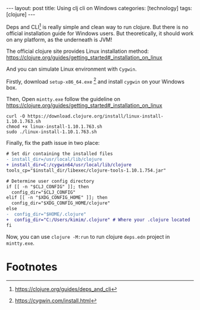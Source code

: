 #+BEGIN_EXPORT html
---
layout: post
title: Using clj cli on Windows
categories: [technology]
tags: [clojure]
---
#+END_EXPORT

Deps and CLI[fn:1] is really simple and clean way to run clojure. But there is no
official installation guide for Windows users. But theoretically, it should work
on any platform, as the underneath is JVM!

The official clojure site provides Linux installation method:
https://clojure.org/guides/getting_started#_installation_on_linux

And you can simulate Linux environment with =Cygwin=.

Firstly, download =setup-x86_64.exe= [fn:2] and install =cygwin= on your Windows
box.

Then, Open =mintty.exe= follow the guideline on https://clojure.org/guides/getting_started#_installation_on_linux

#+begin_src shell
curl -O https://download.clojure.org/install/linux-install-1.10.1.763.sh
chmod +x linux-install-1.10.1.763.sh
sudo ./linux-install-1.10.1.763.sh
#+end_src

Finally, fix the path issue in two place:

#+begin_src diff
# Set dir containing the installed files
- install_dir=/usr/local/lib/clojure
+ install_dir=C:/cygwin64/usr/local/lib/clojure
tools_cp="$install_dir/libexec/clojure-tools-1.10.1.754.jar"

# Determine user config directory
if [[ -n "$CLJ_CONFIG" ]]; then
  config_dir="$CLJ_CONFIG"
elif [[ -n "$XDG_CONFIG_HOME" ]]; then
  config_dir="$XDG_CONFIG_HOME/clojure"
else
-  config_dir="$HOME/.clojure"
+  config_dir="C:/Users/kimim/.clojure" # Where your .clojure located
fi
#+end_src

Now, you can use =clojure -M:run= to run clojure =deps.edn= project in
=mintty.exe=.

* Footnotes

[fn:1] https://clojure.org/guides/deps_and_cli

[fn:2] https://cygwin.com/install.html

